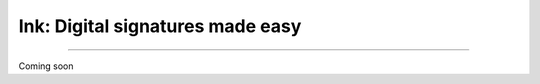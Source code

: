 Ink: Digital signatures made easy
=================================

.. image:: https://img.shields.io/pypi/v/ink.svg?style=flat-square
    :target: https://pypi.org/project/ink

.. image:: https://img.shields.io/travis/ofek/ink.svg?branch=master&style=flat-square
    :target: https://travis-ci.org/ofek/ink

.. image:: https://img.shields.io/codecov/c/github/ofek/ink.svg?style=flat-square
    :target: https://codecov.io/gh/ofek/ink

.. image:: https://img.shields.io/pypi/pyversions/ink.svg?style=flat-square
    :target: https://pypi.org/project/ink

.. image:: https://img.shields.io/badge/license-MIT-blue.svg?style=flat-square
    :target: https://en.wikipedia.org/wiki/MIT_License

-----

Coming soon


